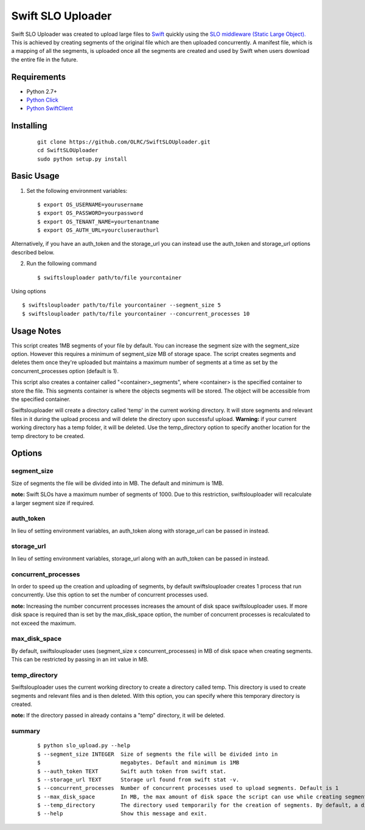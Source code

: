 ===============================
Swift SLO Uploader
===============================


Swift SLO Uploader was created to upload large files to `Swift <http://docs.openstack.org/developer/swift/>`_ quickly using the `SLO middleware (Static Large Object). <http://docs.openstack.org/developer/swift/middleware.html#slo-doc>`_ This is achieved by creating segments of the original file which are then uploaded concurrently. A manifest file, which is a mapping of all the segments, is uploaded once all the segments are created and used by Swift when users download the entire file in the future.

*******************
Requirements
*******************

* Python 2.7+
* `Python Click <http://click.pocoo.org/5/>`_
* `Python SwiftClient <https://github.com/openstack/python-swiftclient>`_

*******************
Installing
*******************

 ::

    git clone https://github.com/OLRC/SwiftSLOUploader.git
    cd SwiftSLOUploader
    sudo python setup.py install

*******************
Basic Usage
*******************
1. Set the following environment variables::

	$ export OS_USERNAME=yourusername
	$ export OS_PASSWORD=yourpassword
	$ export OS_TENANT_NAME=yourtenantname
	$ export OS_AUTH_URL=yourcluserauthurl

Alternatively, if you have an auth_token and the storage_url you can instead use the auth_token and storage_url options described below.

2. Run the following command ::

    $ swiftslouploader path/to/file yourcontainer


Using options ::

	$ swiftslouploader path/to/file yourcontainer --segment_size 5
	$ swiftslouploader path/to/file yourcontainer --concurrent_processes 10

**************
Usage Notes
**************

This script creates 1MB segments of your file by default. You can increase the segment size with the segment_size option. However this requires a minimum of segment_size MB of storage space. The script creates segments and deletes them once they're uploaded but maintains a maximum number of segments at a time as set by the concurrent_processes option (default is 1).

This script also creates a container called "<container>_segments", where <container> is the specified container to store the file. This segments container is where the objects segments will be stored. The object will be accessible from the specified container.

Swiftslouploader will create a directory called 'temp' in the current working directory. It will store segments and relevant files in it during the upload process and will delete the directory upon successful upload. **Warning:** if your current working directory has a temp folder, it will be deleted. Use the temp_directory option to specify another location for the temp directory to be created.

*******************
Options
*******************

segment_size
------------

Size of segments the file will be divided into in MB. The default and minimum is 1MB.

**note:** Swift SLOs have a maximum number of segments of 1000. Due to this restriction, swiftslouploader will recalculate a larger segment size if required.

auth_token
----------

In lieu of setting environment variables, an auth_token along with storage_url can be passed in instead.

storage_url
-----------

In lieu of setting environment variables, storage_url along with an auth_token can be passed in instead.

concurrent_processes
--------------------

In order to speed up the creation and uploading of segments, by default swiftslouploader creates 1 process that run concurrently. Use this option to set the number of concurrent processes used.

**note:** Increasing the number concurrent processes increases the amount of disk space swiftslouploader uses. If more disk space is required than is set by the max_disk_space option, the number of concurrent processes is recalculated to not exceed the maximum.

max_disk_space
--------------

By default, swiftslouploader uses (segment_size x concurrent_processes) in MB of disk space when creating segments. This can be restricted by passing in an int value in MB.

temp_directory
--------------

Swiftslouploader uses the current working directory to create a directory called temp. This directory is used to create segments and relevant files and is then deleted. With this option, you can specify where this temporary directory is created.

**note:** If the directory passed in already contains a "temp" directory, it will be deleted.

summary
-------
 ::

	$ python slo_upload.py --help
 	$ --segment_size INTEGER  Size of segments the file will be divided into in
 	$                         megabytes. Default and minimum is 1MB
 	$ --auth_token TEXT       Swift auth token from swift stat.
 	$ --storage_url TEXT      Storage url found from swift stat -v.
 	$ --concurrent_processes  Number of concurrent processes used to upload segments. Default is 1
 	$ --max_disk_space        In MB, the max amount of disk space the script can use while creating segments. By default, the script will use as much space as required as determined by the segment_size and concurrent_processes
 	$ --temp_directory        The directory used temporarily for the creation of segments. By default, a directory named temp is created. Warning: this directory will be deleted.
 	$ --help                  Show this message and exit.
